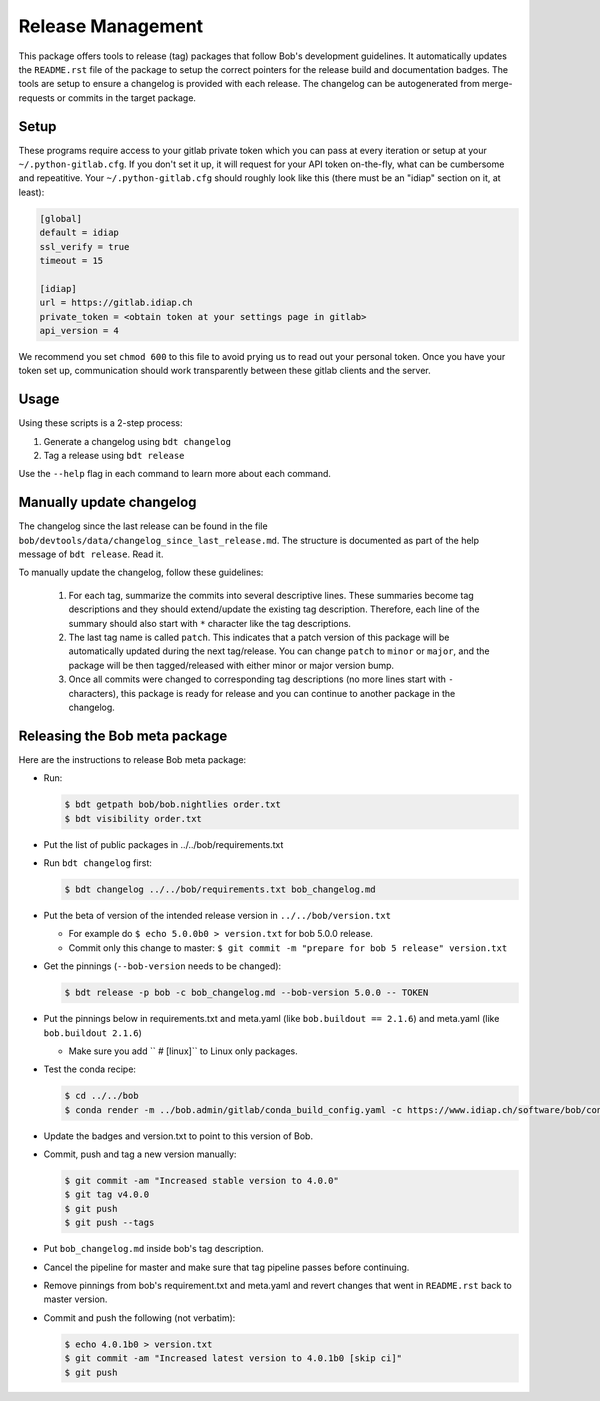 .. vim: set fileencoding=utf-8 :

.. _bob.devtools.release:


Release Management
------------------

This package offers tools to release (tag) packages that follow Bob's
development guidelines.  It automatically updates the ``README.rst`` file of
the package to setup the correct pointers for the release build and
documentation badges.  The tools are setup to ensure a changelog is provided
with each release.  The changelog can be autogenerated from merge-requests or
commits in the target package.


Setup
=====

These programs require access to your gitlab private token which you can pass
at every iteration or setup at your ``~/.python-gitlab.cfg``. If you don't set
it up, it will request for your API token on-the-fly, what can be cumbersome
and repeatitive. Your ``~/.python-gitlab.cfg`` should roughly look like this
(there must be an "idiap" section on it, at least):

.. code-block:: ini

   [global]
   default = idiap
   ssl_verify = true
   timeout = 15

   [idiap]
   url = https://gitlab.idiap.ch
   private_token = <obtain token at your settings page in gitlab>
   api_version = 4

We recommend you set ``chmod 600`` to this file to avoid prying us to read out
your personal token. Once you have your token set up, communication should work
transparently between these gitlab clients and the server.


Usage
=====

Using these scripts is a 2-step process:

1. Generate a changelog using ``bdt changelog``
2. Tag a release using ``bdt release``

Use the ``--help`` flag in each command to learn more about each command.


Manually update changelog
=========================

.. todo:: These instructions may be outdated!!

The changelog since the last release can be found in the file
``bob/devtools/data/changelog_since_last_release.md``. The structure is
documented as part of the help message of ``bdt release``. Read it.

To manually update the changelog, follow these guidelines:

    1. For each tag, summarize the commits into several descriptive lines.
       These summaries become tag descriptions and they should extend/update
       the existing tag description. Therefore, each line of the summary should
       also start with ``*`` character like the tag descriptions.
    2. The last tag name is called ``patch``. This indicates that a patch
       version of this package will be automatically updated during the next
       tag/release. You can change ``patch`` to ``minor`` or ``major``, and the
       package will be then tagged/released with either minor or major version
       bump.
    3. Once all commits were changed to corresponding tag descriptions (no more
       lines start with ``-`` characters), this package is ready for release
       and you can continue to another package in the changelog.


Releasing the Bob meta package
==============================

.. todo:: These instructions may be outdated!!

Here are the instructions to release Bob meta package:

* Run:

  .. code-block:: sh

     $ bdt getpath bob/bob.nightlies order.txt
     $ bdt visibility order.txt

* Put the list of public packages in ../../bob/requirements.txt
* Run ``bdt changelog`` first:

  .. code-block:: sh

     $ bdt changelog ../../bob/requirements.txt bob_changelog.md

* Put the beta of version of the intended release version in
  ``../../bob/version.txt``

  * For example do ``$ echo 5.0.0b0 > version.txt`` for bob 5.0.0 release.
  * Commit only this change to master: ``$ git commit -m "prepare for bob 5 release" version.txt``

* Get the pinnings (``--bob-version`` needs to be changed):

  .. code-block:: sh

     $ bdt release -p bob -c bob_changelog.md --bob-version 5.0.0 -- TOKEN

* Put the pinnings below in requirements.txt and meta.yaml (like ``bob.buildout
  == 2.1.6``) and meta.yaml (like ``bob.buildout 2.1.6``)

  * Make sure you add ``  # [linux]`` to Linux only packages.

* Test the conda recipe:

  .. code-block:: sh

     $ cd ../../bob
     $ conda render -m ../bob.admin/gitlab/conda_build_config.yaml -c https://www.idiap.ch/software/bob/conda conda

* Update the badges and version.txt to point to this version of Bob.
* Commit, push and tag a new version manually:

  .. code-block:: sh

     $ git commit -am "Increased stable version to 4.0.0"
     $ git tag v4.0.0
     $ git push
     $ git push --tags

* Put ``bob_changelog.md`` inside bob's tag description.
* Cancel the pipeline for master and make sure that tag pipeline passes before
  continuing.
* Remove pinnings from bob's requirement.txt and meta.yaml and revert changes
  that went in ``README.rst`` back to master version.
* Commit and push the following (not verbatim):

  .. code-block:: sh

     $ echo 4.0.1b0 > version.txt
     $ git commit -am "Increased latest version to 4.0.1b0 [skip ci]"
     $ git push
